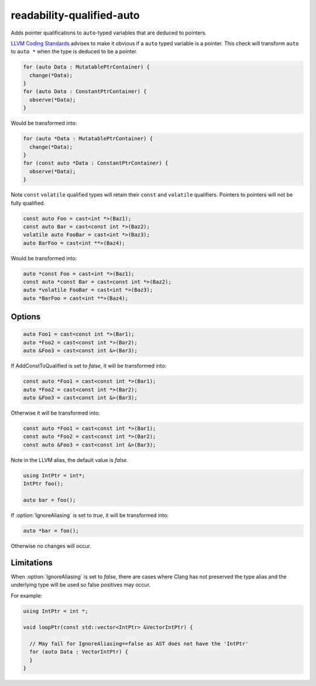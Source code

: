 .. title:: clang-tidy - readability-qualified-auto

readability-qualified-auto
==========================

Adds pointer qualifications to ``auto``-typed variables that are deduced to
pointers.

`LLVM Coding Standards <https://llvm.org/docs/CodingStandards.html#beware-unnecessary-copies-with-auto>`_
advises to make it obvious if a ``auto`` typed variable is a pointer. This
check will transform ``auto`` to ``auto *`` when the type is deduced to be a
pointer.

.. code-block:: c++

  for (auto Data : MutatablePtrContainer) {
    change(*Data);
  }
  for (auto Data : ConstantPtrContainer) {
    observe(*Data);
  }

Would be transformed into:

.. code-block:: c++

  for (auto *Data : MutatablePtrContainer) {
    change(*Data);
  }
  for (const auto *Data : ConstantPtrContainer) {
    observe(*Data);
  }

Note ``const`` ``volatile`` qualified types will retain their ``const`` and
``volatile`` qualifiers. Pointers to pointers will not be fully qualified.

.. code-block:: c++

  const auto Foo = cast<int *>(Baz1);
  const auto Bar = cast<const int *>(Baz2);
  volatile auto FooBar = cast<int *>(Baz3);
  auto BarFoo = cast<int **>(Baz4);

Would be transformed into:

.. code-block:: c++

  auto *const Foo = cast<int *>(Baz1);
  const auto *const Bar = cast<const int *>(Baz2);
  auto *volatile FooBar = cast<int *>(Baz3);
  auto *BarFoo = cast<int **>(Baz4);

Options
-------

.. option:: AddConstToQualified

   When set to `true` the check will add const qualifiers variables defined as
   ``auto *`` or ``auto &`` when applicable.
   Default value is `true`.

.. code-block:: c++

   auto Foo1 = cast<const int *>(Bar1);
   auto *Foo2 = cast<const int *>(Bar2);
   auto &Foo3 = cast<const int &>(Bar3);

If AddConstToQualified is set to `false`, it will be transformed into:

.. code-block:: c++

   const auto *Foo1 = cast<const int *>(Bar1);
   auto *Foo2 = cast<const int *>(Bar2);
   auto &Foo3 = cast<const int &>(Bar3);

Otherwise it will be transformed into:

.. code-block:: c++

   const auto *Foo1 = cast<const int *>(Bar1);
   const auto *Foo2 = cast<const int *>(Bar2);
   const auto &Foo3 = cast<const int &>(Bar3);

Note in the LLVM alias, the default value is `false`.

.. option:: AllowedTypes

  A semicolon-separated list of names of types to ignore when ``auto`` is
  deduced to that type or a pointer to that type. Note that this distinguishes
  type aliases from the original type, so specifying e.g. ``my_int`` will not
  suppress reports about ``int`` even if it is defined as a ``typedef`` alias
  for ``int``. Regular expressions are accepted, e.g. ``[Rr]ef(erence)?$``
  matches every type with suffix ``Ref``, ``ref``, ``Reference`` and
  ``reference``. If a name in the list contains the sequence `::` it is matched
  against the qualified type name (i.e. ``namespace::Type``), otherwise it is
  matched against only the type name (i.e. ``Type``). E.g. to suppress reports
  for ``std::array`` iterators use `std::array<.*>::(const_)?iterator` string.
  The default is an empty string.

.. option:: IgnoreAliasing

  If set to `true` the check will use the underlying type to determine the type
  that ``auto`` is deduced to.
  If set to `false` the check will not look beyond the first type alias.
  Default value is `true`.

.. code-block:: c++

  using IntPtr = int*;
  IntPtr foo();

  auto bar = foo();

If :option:`IgnoreAliasing` is set to `true`, it will be transformed into:

.. code-block:: c++

  auto *bar = foo();

Otherwise no changes will occur.

Limitations
-----------

When :option:`IgnoreAliasing` is set to `false`, there are cases where
Clang has not preserved the type alias and the underlying type will be used so
false positives may occur.

For example:

.. code-block:: c++

  using IntPtr = int *;

  void loopPtr(const std::vector<IntPtr> &VectorIntPtr) {

    // May fail for IgnoreAliasing==false as AST does not have the 'IntPtr'
    for (auto Data : VectorIntPtr) {
    }
  }
